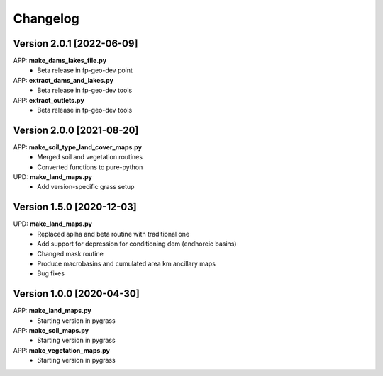 =========
Changelog
=========
Version 2.0.1 [2022-06-09]
**************************
APP: **make_dams_lakes_file.py**
    - Beta release in fp-geo-dev point
    
APP: **extract_dams_and_lakes.py**
    - Beta release in fp-geo-dev tools

APP: **extract_outlets.py**
    - Beta release in fp-geo-dev tools

Version 2.0.0 [2021-08-20]
**************************
APP: **make_soil_type_land_cover_maps.py**
    - Merged soil and vegetation routines
    - Converted functions to pure-python

UPD: **make_land_maps.py**
     - Add version-specific grass setup

Version 1.5.0 [2020-12-03]
**************************
UPD: **make_land_maps.py**
     - Replaced aplha and beta routine with traditional one
     - Add support for depression for conditioning dem (endhoreic basins)
     - Changed mask routine
     - Produce macrobasins and cumulated area km ancillary maps
     - Bug fixes

Version 1.0.0 [2020-04-30]
**************************
APP: **make_land_maps.py**
     - Starting version in pygrass

APP: **make_soil_maps.py**
     - Starting version in pygrass

APP: **make_vegetation_maps.py**
     - Starting version in pygrass



